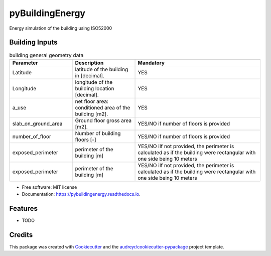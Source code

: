 ================
pyBuildingEnergy
================


.. image:: https://img.shields.io/pypi/v/pybuildingenergy.svg
        :target: https://pypi.python.org/pypi/pybuildingenergy

.. image:: https://img.shields.io/travis/DanieleAntonucci20/pybuildingenergy.svg
        :target: https://travis-ci.com/DanieleAntonucci20/pybuildingenergy

.. image:: https://readthedocs.org/projects/pybuildingenergy/badge/?version=latest
        :target: https://pybuildingenergy.readthedocs.io/en/latest/?version=latest
        :alt: Documentation Status




Energy simulation of the building using ISO52000


Building Inputs
----------------

.. list-table:: building general geometry data
   :widths: 25 25 50 
   :header-rows: 1

   * - Parameter
     - Description
     - Mandatory
   * - Latitude
     - latitude of the building in [decimal].
     - YES
   * - Longitude
     - longitude of the building location [decimal].
     - YES
   * - a_use
     - net floor area: conditioned area of the building [m2].
     - YES
   * - slab_on_ground_area
     - Ground floor gross area [m2].
     - YES/NO if number of floors is provided
   * - number_of_floor
     - Number of building floors [-]
     - YES/NO if number of floors is provided
   * - exposed_perimeter
     - perimeter of the building [m]
     - YES/NO iIf not provided, the perimeter is calculated as if the building were rectangular with one side being 10 meters
   * - exposed_perimeter
     - perimeter of the building [m]
     - YES/NO iIf not provided, the perimeter is calculated as if the building were rectangular with one side being 10 meters
..    * - Row 2, column 1
..      - Row 2, column 2
..      - Row 2, column 3

* Free software: MIT license
* Documentation: https://pybuildingenergy.readthedocs.io.


Features
--------

* TODO

Credits
-------

This package was created with Cookiecutter_ and the `audreyr/cookiecutter-pypackage`_ project template.

.. _Cookiecutter: https://github.com/audreyr/cookiecutter
.. _`audreyr/cookiecutter-pypackage`: https://github.com/audreyr/cookiecutter-pypackage
